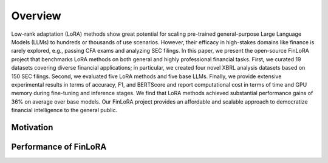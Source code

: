 =============================
Overview
=============================

Low-rank adaptation (LoRA) methods show great potential for scaling pre-trained general-purpose Large Language Models (LLMs) to hundreds or thousands of use scenarios. However, their efficacy in high-stakes domains like finance is rarely explored, e.g., passing CFA exams and analyzing SEC filings. In this paper, we present the open-source FinLoRA project that benchmarks LoRA methods on both general and highly professional financial tasks. First, we curated 19 datasets covering diverse financial applications; in particular, we created four novel XBRL analysis datasets based on 150 SEC filings. Second, we evaluated five LoRA methods and five base LLMs. Finally, we provide extensive experimental results in terms of accuracy, F1, and BERTScore and report computational cost in terms of time and GPU memory during fine-tuning and inference stages. We find that LoRA methods achieved substantial performance gains of 36\% on average over base models. Our FinLoRA project provides an affordable and scalable approach to democratize financial intelligence to the general public.

Motivation
=======


Performance of FinLoRA
=======

.. raw:: html

    <object class="figure" data="../_static/images/p1_new.svg" type="image/svg+xml"></object>
    <br>
